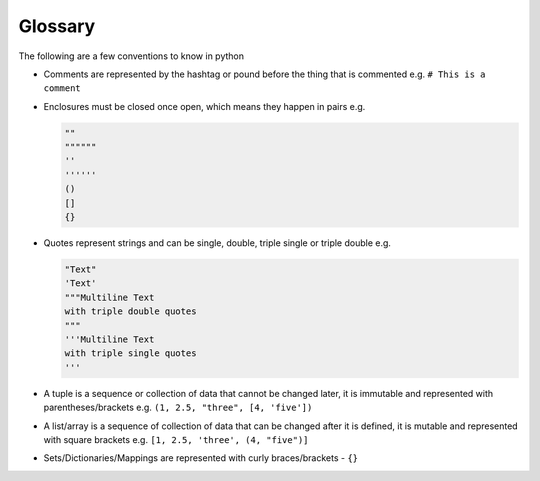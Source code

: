 Glossary
========

The following are a few conventions to know in python


* Comments are represented by the hashtag or pound before the thing that is commented e.g. ``# This is a comment``
* Enclosures must be closed once open, which means they happen in pairs e.g.

  .. code-block:: python

    ""
    """"""
    ''
    ''''''
    ()
    []
    {}

* Quotes represent strings and can be single, double, triple single or triple double e.g.

  .. code-block:: python

       "Text"
       'Text'
       """Multiline Text
       with triple double quotes
       """
       '''Multiline Text
       with triple single quotes
       '''

* A tuple is a sequence or collection of data that cannot be changed later, it is immutable and represented with parentheses/brackets e.g. ``(1, 2.5, "three", [4, 'five'])``
* A list/array is a sequence of collection of data that can be changed after it is defined, it is mutable and represented with square brackets e.g. ``[1, 2.5, 'three', (4, "five")]``
* Sets/Dictionaries/Mappings are represented with curly braces/brackets - ``{}``

